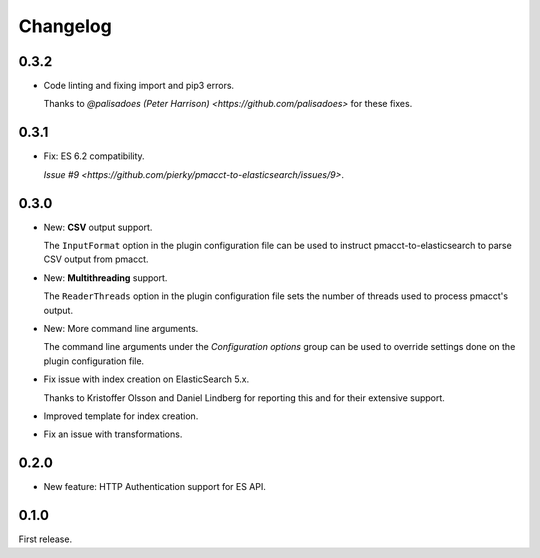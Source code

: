 Changelog
=========

0.3.2
-----

- Code linting and fixing import and pip3 errors.

  Thanks to `@palisadoes (Peter Harrison) <https://github.com/palisadoes>` for these fixes.

0.3.1
-----

- Fix: ES 6.2 compatibility.

  `Issue #9 <https://github.com/pierky/pmacct-to-elasticsearch/issues/9>`.

0.3.0
-----

- New: **CSV** output support.

  The ``InputFormat`` option in the plugin configuration file can be used to instruct pmacct-to-elasticsearch to parse CSV output from pmacct.

- New: **Multithreading** support.

  The ``ReaderThreads`` option in the plugin configuration file sets the number of threads used to process pmacct's output.

- New: More command line arguments.

  The command line arguments under the *Configuration options* group can be used to override settings done on the plugin configuration file.

- Fix issue with index creation on ElasticSearch 5.x.

  Thanks to Kristoffer Olsson and Daniel Lindberg for reporting this and for their extensive support.

- Improved template for index creation.

- Fix an issue with transformations.

0.2.0
-----

- New feature: HTTP Authentication support for ES API.

0.1.0
-----

First release.

